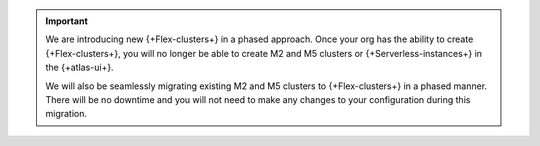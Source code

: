.. important::
	
	We are introducing new {+Flex-clusters+} in a phased approach. Once your 
	org has the ability to create {+Flex-clusters+}, you will no longer be 
	able to create M2 and M5 clusters or {+Serverless-instances+} in the 
	{+atlas-ui+}.

	We will also be seamlessly migrating existing M2 and M5 clusters to 
	{+Flex-clusters+} in a phased manner. There will be no downtime and 
	you will not need to make any changes to your configuration during this 
	migration. 
